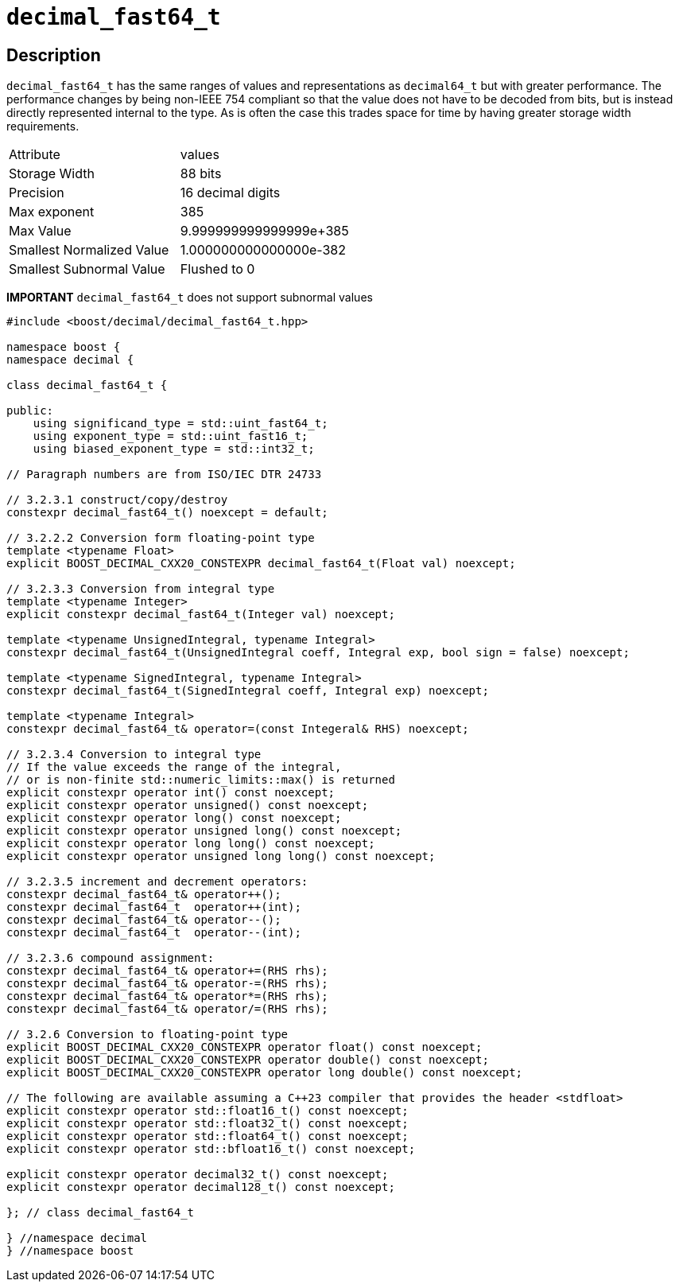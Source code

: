 ////
Copyright 2023 Matt Borland
Distributed under the Boost Software License, Version 1.0.
https://www.boost.org/LICENSE_1_0.txt
////

[#decimal_fast64_t]
= `decimal_fast64_t`
:idprefix: decimal_fast64_t_

== Description

`decimal_fast64_t` has the same ranges of values and representations as `decimal64_t` but with greater performance.
The performance changes by being non-IEEE 754 compliant so that the value does not have to be decoded from bits, but is instead directly represented internal to the type.
As is often the case this trades space for time by having greater storage width requirements.

|===
| Attribute | values
| Storage Width | 88 bits
| Precision | 16 decimal digits
| Max exponent | 385
| Max Value | 9.999999999999999e+385
| Smallest Normalized Value | 1.000000000000000e-382
| Smallest Subnormal Value | Flushed to 0
|===

*IMPORTANT* `decimal_fast64_t` does not support subnormal values

[source, c++]
----
#include <boost/decimal/decimal_fast64_t.hpp>

namespace boost {
namespace decimal {

class decimal_fast64_t {

public:
    using significand_type = std::uint_fast64_t;
    using exponent_type = std::uint_fast16_t;
    using biased_exponent_type = std::int32_t;

// Paragraph numbers are from ISO/IEC DTR 24733

// 3.2.3.1 construct/copy/destroy
constexpr decimal_fast64_t() noexcept = default;

// 3.2.2.2 Conversion form floating-point type
template <typename Float>
explicit BOOST_DECIMAL_CXX20_CONSTEXPR decimal_fast64_t(Float val) noexcept;

// 3.2.3.3 Conversion from integral type
template <typename Integer>
explicit constexpr decimal_fast64_t(Integer val) noexcept;

template <typename UnsignedIntegral, typename Integral>
constexpr decimal_fast64_t(UnsignedIntegral coeff, Integral exp, bool sign = false) noexcept;

template <typename SignedIntegral, typename Integral>
constexpr decimal_fast64_t(SignedIntegral coeff, Integral exp) noexcept;

template <typename Integral>
constexpr decimal_fast64_t& operator=(const Integeral& RHS) noexcept;

// 3.2.3.4 Conversion to integral type
// If the value exceeds the range of the integral,
// or is non-finite std::numeric_limits::max() is returned
explicit constexpr operator int() const noexcept;
explicit constexpr operator unsigned() const noexcept;
explicit constexpr operator long() const noexcept;
explicit constexpr operator unsigned long() const noexcept;
explicit constexpr operator long long() const noexcept;
explicit constexpr operator unsigned long long() const noexcept;

// 3.2.3.5 increment and decrement operators:
constexpr decimal_fast64_t& operator++();
constexpr decimal_fast64_t  operator++(int);
constexpr decimal_fast64_t& operator--();
constexpr decimal_fast64_t  operator--(int);

// 3.2.3.6 compound assignment:
constexpr decimal_fast64_t& operator+=(RHS rhs);
constexpr decimal_fast64_t& operator-=(RHS rhs);
constexpr decimal_fast64_t& operator*=(RHS rhs);
constexpr decimal_fast64_t& operator/=(RHS rhs);

// 3.2.6 Conversion to floating-point type
explicit BOOST_DECIMAL_CXX20_CONSTEXPR operator float() const noexcept;
explicit BOOST_DECIMAL_CXX20_CONSTEXPR operator double() const noexcept;
explicit BOOST_DECIMAL_CXX20_CONSTEXPR operator long double() const noexcept;

// The following are available assuming a C++23 compiler that provides the header <stdfloat>
explicit constexpr operator std::float16_t() const noexcept;
explicit constexpr operator std::float32_t() const noexcept;
explicit constexpr operator std::float64_t() const noexcept;
explicit constexpr operator std::bfloat16_t() const noexcept;

explicit constexpr operator decimal32_t() const noexcept;
explicit constexpr operator decimal128_t() const noexcept;

}; // class decimal_fast64_t

} //namespace decimal
} //namespace boost

----
